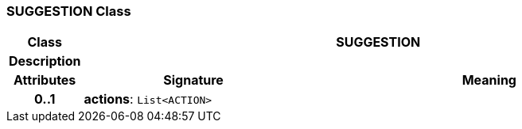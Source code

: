 === SUGGESTION Class

[cols="^1,3,5"]
|===
h|*Class*
2+^h|*SUGGESTION*

h|*Description*
2+a|

h|*Attributes*
^h|*Signature*
^h|*Meaning*

h|*0..1*
|*actions*: `List<ACTION>`
a|
|===
